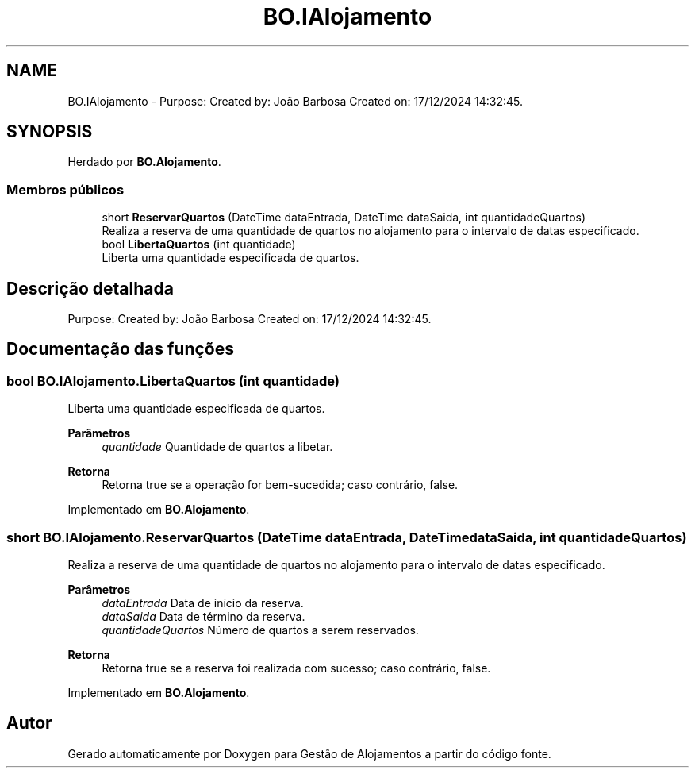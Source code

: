 .TH "BO.IAlojamento" 3 "Gestão de Alojamentos" \" -*- nroff -*-
.ad l
.nh
.SH NAME
BO.IAlojamento \- Purpose: Created by: João Barbosa Created on: 17/12/2024 14:32:45\&.  

.SH SYNOPSIS
.br
.PP
.PP
Herdado por \fBBO\&.Alojamento\fP\&.
.SS "Membros públicos"

.in +1c
.ti -1c
.RI "short \fBReservarQuartos\fP (DateTime dataEntrada, DateTime dataSaida, int quantidadeQuartos)"
.br
.RI "Realiza a reserva de uma quantidade de quartos no alojamento para o intervalo de datas especificado\&. "
.ti -1c
.RI "bool \fBLibertaQuartos\fP (int quantidade)"
.br
.RI "Liberta uma quantidade especificada de quartos\&. "
.in -1c
.SH "Descrição detalhada"
.PP 
Purpose: Created by: João Barbosa Created on: 17/12/2024 14:32:45\&. 


.SH "Documentação das funções"
.PP 
.SS "bool BO\&.IAlojamento\&.LibertaQuartos (int quantidade)"

.PP
Liberta uma quantidade especificada de quartos\&. 
.PP
\fBParâmetros\fP
.RS 4
\fIquantidade\fP Quantidade de quartos a libetar\&.
.RE
.PP
\fBRetorna\fP
.RS 4
Retorna \fRtrue\fP se a operação for bem-sucedida; caso contrário, \fRfalse\fP\&.
.RE
.PP

.PP
Implementado em \fBBO\&.Alojamento\fP\&.
.SS "short BO\&.IAlojamento\&.ReservarQuartos (DateTime dataEntrada, DateTime dataSaida, int quantidadeQuartos)"

.PP
Realiza a reserva de uma quantidade de quartos no alojamento para o intervalo de datas especificado\&. 
.PP
\fBParâmetros\fP
.RS 4
\fIdataEntrada\fP Data de início da reserva\&.
.br
\fIdataSaida\fP Data de término da reserva\&.
.br
\fIquantidadeQuartos\fP Número de quartos a serem reservados\&.
.RE
.PP
\fBRetorna\fP
.RS 4
Retorna \fRtrue\fP se a reserva foi realizada com sucesso; caso contrário, \fRfalse\fP\&.
.RE
.PP

.PP
Implementado em \fBBO\&.Alojamento\fP\&.

.SH "Autor"
.PP 
Gerado automaticamente por Doxygen para Gestão de Alojamentos a partir do código fonte\&.
